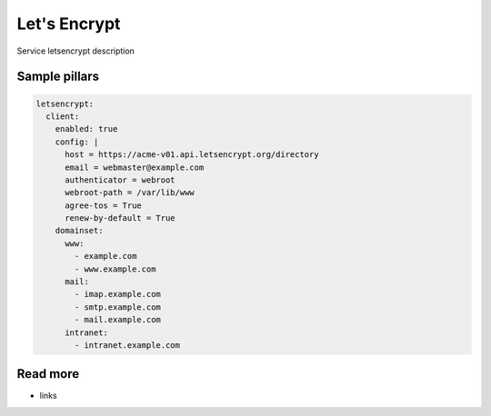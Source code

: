 
=============
Let's Encrypt
=============

Service letsencrypt description

Sample pillars
==============

.. code-block:: yaml

    letsencrypt:
      client:
        enabled: true
        config: |
          host = https://acme-v01.api.letsencrypt.org/directory
          email = webmaster@example.com
          authenticator = webroot
          webroot-path = /var/lib/www
          agree-tos = True
          renew-by-default = True
        domainset:
          www:
            - example.com
            - www.example.com
          mail:
            - imap.example.com
            - smtp.example.com
            - mail.example.com
          intranet:
            - intranet.example.com

Read more
=========

* links
